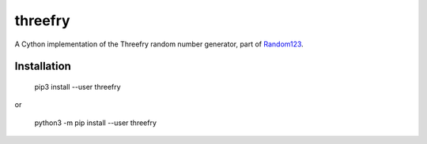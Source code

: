 threefry
========

A Cython implementation of the Threefry random number generator, part of
`Random123 <http://www.deshawresearch.com/resources_random123.html>`_.

Installation
------------

    pip3 install --user threefry

or

    python3 -m pip install --user threefry

